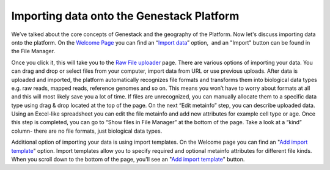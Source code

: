 Importing data onto the Genestack Platform
------------------------------------------

.. raw:: html

   <div class="readoffline-embed">

We’ve talked about the core concepts of Genestack and the geography of
the Platform. Now let's discuss importing data onto the platform. On the
`Welcome
Page  <https://platform.genestack.org/endpoint/application/run/genestack/welcome>`__\ you
can find an “\ `Import
data <https://platform.genestack.org/endpoint/application/run/genestack/uploader>`__\ ”
option,  and an "Import" button can be found in the File Manager.

.. raw:: html

   </div>

.. raw:: html

   <div class="readoffline-embed">

|import file manager|

.. raw:: html

   </div>

.. raw:: html

   <div class="readoffline-embed">

Once you click it, this will take you to the `Raw File
uploader <https://platform.genestack.org/endpoint/application/run/genestack/uploader>`__
page. There are various options of importing your data. You can drag and
drop or select files from your computer, import data from URL or use
previous uploads. |Zrzut ekranu 2015-11-03 o 11.32.40|\ After data is
uploaded and imported, the platform automatically recognizes file
formats and transforms them into biological data types e.g. raw reads,
mapped reads, reference genomes and so on. This means you won’t have to
worry about formats at all and this will most likely save you a lot of
time. If files are unrecognized, you can manually allocate them to a
specific data type using drag & drop located at the top of the page.
|Zrzut ekranu 2015-11-03 o 11.33.02| On the next “Edit metainfo” step,
you can describe uploaded data. Using an Excel-like spreadsheet you can
edit the file metainfo and add new attributes for example cell type or
age. |Zrzut ekranu 2015-11-03 o 11.33.53| Once this step is completed,
you can go to “Show files in File Manager” at the bottom of the page.
Take a look at a “kind” column- there are no file formats, just
biological data types. |Zrzut ekranu 2015-11-03 o 11.34.14|

.. raw:: html

   </div>

Additional option of importing your data is using import templates. On
the Welcome page you can find an "`Add import
template <https://platform.genestack.org/endpoint/application/run/genestack/metainfotemplateeditorapp?action=openInBrowser>`__"
option. Import templates allow you to specify required and optional
metainfo attributes for different file kinds. When you scroll down to
the bottom of the page, you'll see an "`Add import
template <https://platform.genestack.org/endpoint/application/run/genestack/metainfotemplateeditorapp?action=openInBrowser>`__"
button. |import welcome pagea|

.. |import file manager| image:: https://genestack.com/wp-content/uploads/2015/12/import-file-manager1.png
   :class: alignnone size-full wp-image-4302
   :width: 541px
   :height: 272px
   :target: https://genestack.com/wp-content/uploads/2015/12/import-file-manager1.png
.. |Zrzut ekranu 2015-11-03 o 11.32.40| image:: https://genestack.com/wp-content/uploads/2014/09/Zrzut-ekranu-2015-11-03-o-11.32.40-e1446550979678.png
   :class: alignnone wp-image-3643 size-full
   :width: 600px
   :height: 439px
   :target: https://genestack.com/wp-content/uploads/2014/09/Zrzut-ekranu-2015-11-03-o-11.32.40.png
.. |Zrzut ekranu 2015-11-03 o 11.33.02| image:: https://genestack.com/wp-content/uploads/2014/09/Zrzut-ekranu-2015-11-03-o-11.33.02-e1446551006743.png
   :class: alignnone wp-image-3644 size-full
   :width: 600px
   :height: 420px
   :target: https://genestack.com/wp-content/uploads/2014/09/Zrzut-ekranu-2015-11-03-o-11.33.02.png
.. |Zrzut ekranu 2015-11-03 o 11.33.53| image:: https://genestack.com/wp-content/uploads/2014/09/Zrzut-ekranu-2015-11-03-o-11.33.53-1024x366.png
   :class: alignnone wp-image-3645 size-large
   :width: 604px
   :height: 216px
   :target: https://genestack.com/wp-content/uploads/2014/09/Zrzut-ekranu-2015-11-03-o-11.33.53.png
.. |Zrzut ekranu 2015-11-03 o 11.34.14| image:: https://genestack.com/wp-content/uploads/2014/09/Zrzut-ekranu-2015-11-03-o-11.34.14-e1446551049359.png
   :class: alignnone wp-image-3646 size-full
   :width: 600px
   :height: 308px
   :target: https://genestack.com/wp-content/uploads/2014/09/Zrzut-ekranu-2015-11-03-o-11.34.14.png
.. |import welcome pagea| image:: https://genestack.com/wp-content/uploads/2015/12/import-welcome-page1.png
   :class: alignnone size-full wp-image-4303
   :width: 514px
   :height: 221px
   :target: https://genestack.com/wp-content/uploads/2015/12/import-welcome-page1.png
